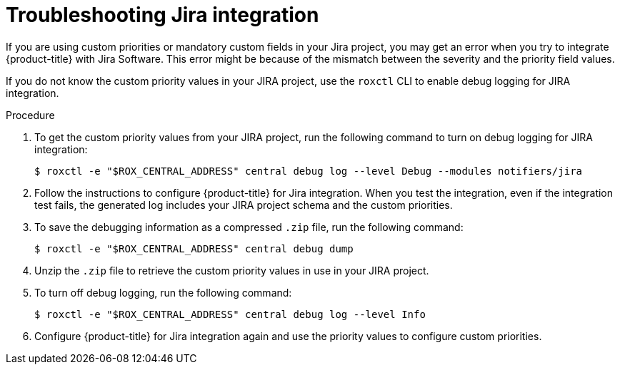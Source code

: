 // Module included in the following assemblies:
//
// * integration/integrate-with-jira.adoc
:_module-type: PROCEDURE
[id="troubleshoot-jira-integration_{context}"]
= Troubleshooting Jira integration

[role="_abstract"]
If you are using custom priorities or mandatory custom fields in your Jira project, you may get an error when you try to integrate {product-title} with Jira Software.
This error might be because of the mismatch between the severity and the priority field values.

If you do not know the custom priority values in your JIRA project, use the `roxctl` CLI to enable debug logging for JIRA integration.

.Procedure
. To get the custom priority values from your JIRA project, run the following command to turn on debug logging for JIRA integration:
+
[source,terminal]
----
$ roxctl -e "$ROX_CENTRAL_ADDRESS" central debug log --level Debug --modules notifiers/jira
----
. Follow the instructions to configure {product-title} for Jira integration. When you test the integration, even if the integration test fails, the generated log includes your JIRA project schema and the custom priorities.
. To save the debugging information as a compressed `.zip` file, run the following command:
+
[source,terminal]
----
$ roxctl -e "$ROX_CENTRAL_ADDRESS" central debug dump
----
. Unzip the `.zip` file to retrieve the custom priority values in use in your JIRA project.
. To turn off debug logging, run the following command:
+
[source,terminal]
----
$ roxctl -e "$ROX_CENTRAL_ADDRESS" central debug log --level Info
----
. Configure {product-title} for Jira integration again and use the priority values to configure custom priorities.
